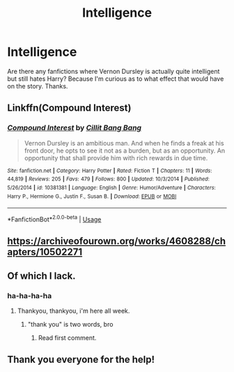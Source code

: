 #+TITLE: Intelligence

* Intelligence
:PROPERTIES:
:Score: 8
:DateUnix: 1558718107.0
:DateShort: 2019-May-24
:FlairText: Request
:END:
Are there any fanfictions where Vernon Dursley is actually quite intelligent but still hates Harry? Because I'm curious as to what effect that would have on the story. Thanks.


** Linkffn(Compound Interest)
:PROPERTIES:
:Author: 15_Redstones
:Score: 3
:DateUnix: 1558771642.0
:DateShort: 2019-May-25
:END:

*** [[https://www.fanfiction.net/s/10381381/1/][*/Compound Interest/*]] by [[https://www.fanfiction.net/u/5609847/Cillit-Bang-Bang][/Cillit Bang Bang/]]

#+begin_quote
  Vernon Dursley is an ambitious man. And when he finds a freak at his front door, he opts to see it not as a burden, but as an opportunity. An opportunity that shall provide him with rich rewards in due time.
#+end_quote

^{/Site/:} ^{fanfiction.net} ^{*|*} ^{/Category/:} ^{Harry} ^{Potter} ^{*|*} ^{/Rated/:} ^{Fiction} ^{T} ^{*|*} ^{/Chapters/:} ^{11} ^{*|*} ^{/Words/:} ^{44,819} ^{*|*} ^{/Reviews/:} ^{205} ^{*|*} ^{/Favs/:} ^{479} ^{*|*} ^{/Follows/:} ^{800} ^{*|*} ^{/Updated/:} ^{10/3/2014} ^{*|*} ^{/Published/:} ^{5/26/2014} ^{*|*} ^{/id/:} ^{10381381} ^{*|*} ^{/Language/:} ^{English} ^{*|*} ^{/Genre/:} ^{Humor/Adventure} ^{*|*} ^{/Characters/:} ^{Harry} ^{P.,} ^{Hermione} ^{G.,} ^{Justin} ^{F.,} ^{Susan} ^{B.} ^{*|*} ^{/Download/:} ^{[[http://www.ff2ebook.com/old/ffn-bot/index.php?id=10381381&source=ff&filetype=epub][EPUB]]} ^{or} ^{[[http://www.ff2ebook.com/old/ffn-bot/index.php?id=10381381&source=ff&filetype=mobi][MOBI]]}

--------------

*FanfictionBot*^{2.0.0-beta} | [[https://github.com/tusing/reddit-ffn-bot/wiki/Usage][Usage]]
:PROPERTIES:
:Author: FanfictionBot
:Score: 1
:DateUnix: 1558771668.0
:DateShort: 2019-May-25
:END:


** [[https://archiveofourown.org/works/4608288/chapters/10502271]]
:PROPERTIES:
:Score: 2
:DateUnix: 1558736424.0
:DateShort: 2019-May-25
:END:


** Of which I lack.
:PROPERTIES:
:Author: Wassa110
:Score: 2
:DateUnix: 1558746044.0
:DateShort: 2019-May-25
:END:

*** ha-ha-ha-ha
:PROPERTIES:
:Score: 1
:DateUnix: 1558799468.0
:DateShort: 2019-May-25
:END:

**** Thankyou, thankyou, i'm here all week.
:PROPERTIES:
:Author: Wassa110
:Score: 1
:DateUnix: 1558810444.0
:DateShort: 2019-May-25
:END:

***** "thank you" is two words, bro
:PROPERTIES:
:Author: VeelaBeGone
:Score: 1
:DateUnix: 1559106728.0
:DateShort: 2019-May-29
:END:

****** Read first comment.
:PROPERTIES:
:Author: Wassa110
:Score: 1
:DateUnix: 1559107278.0
:DateShort: 2019-May-29
:END:


** Thank you everyone for the help!
:PROPERTIES:
:Score: 1
:DateUnix: 1558799426.0
:DateShort: 2019-May-25
:END:
